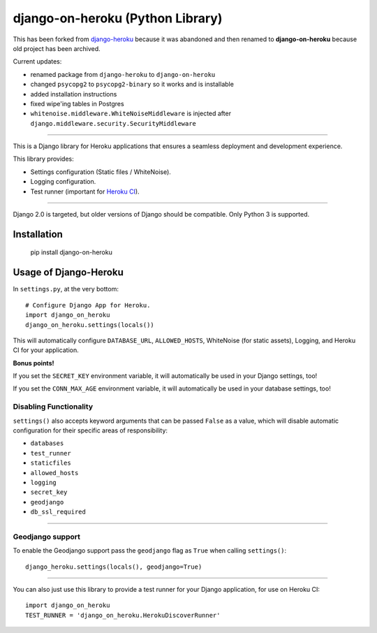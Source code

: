 django-on-heroku (Python Library)
=================================

This has been forked from `django-heroku <https://github.com/heroku/django-heroku>`_ because it was abandoned and then renamed to **django-on-heroku** because old project has been archived.

Current updates:

- renamed package from ``django-heroku`` to ``django-on-heroku``
- changed ``psycopg2`` to ``psycopg2-binary`` so it works and is installable
- added installation instructions
- fixed wipe'ing tables in Postgres
- ``whitenoise.middleware.WhiteNoiseMiddleware`` is injected after ``django.middleware.security.SecurityMiddleware``

--------------

This is a Django library for Heroku applications that ensures a seamless deployment and development experience.

This library provides:

-  Settings configuration (Static files / WhiteNoise).
-  Logging configuration.
-  Test runner (important for `Heroku CI <https://www.heroku.com/continuous-integration>`_).

--------------

Django 2.0 is targeted, but older versions of Django should be compatible. Only Python 3 is supported.

Installation
------------

    pip install django-on-heroku

Usage of Django-Heroku
----------------------

In ``settings.py``, at the very bottom::

    # Configure Django App for Heroku.
    import django_on_heroku
    django_on_heroku.settings(locals())

This will automatically configure ``DATABASE_URL``, ``ALLOWED_HOSTS``, WhiteNoise (for static assets), Logging, and Heroku CI for your application.

**Bonus points!**

If you set the ``SECRET_KEY`` environment variable, it will automatically be used in your Django settings, too!

If you set the ``CONN_MAX_AGE`` environment variable, it will automatically be used in your database settings, too!

Disabling Functionality
///////////////////////

``settings()`` also accepts keyword arguments that can be passed ``False`` as a value, which will disable automatic configuration for their specific areas of responsibility:

- ``databases``
- ``test_runner``
- ``staticfiles``
- ``allowed_hosts``
- ``logging``
- ``secret_key``
- ``geodjango``
- ``db_ssl_required``

-----------------------


Geodjango support
///////////////////////
To enable the Geodjango support pass the ``geodjango`` flag as ``True`` when calling ``settings()``::

    django_heroku.settings(locals(), geodjango=True)

-----------------------

You can also just use this library to provide a test runner for your Django application, for use on Heroku CI::

    import django_on_heroku
    TEST_RUNNER = 'django_on_heroku.HerokuDiscoverRunner'
